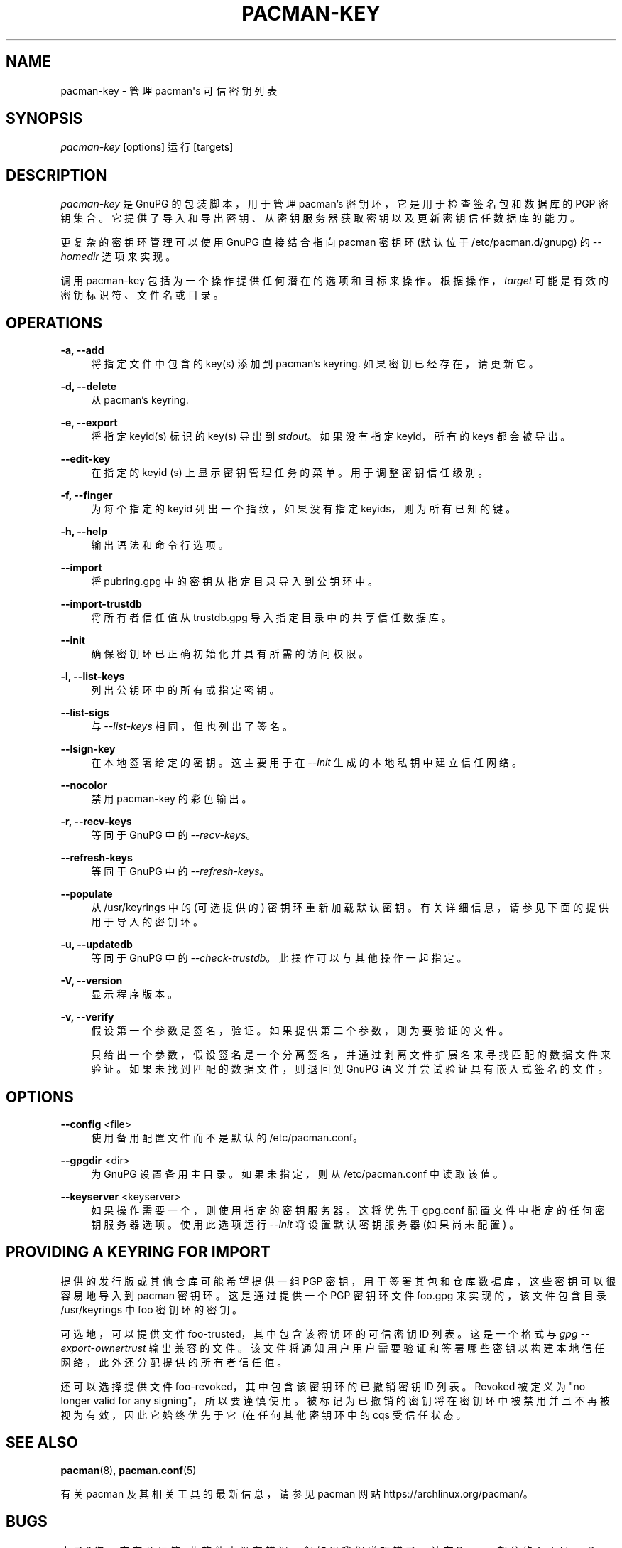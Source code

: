 .\" -*- coding: UTF-8 -*-
'\" t
.\"     Title: pacman-key
.\"    Author: [see the "Authors" section]
.\" Generator: DocBook XSL Stylesheets vsnapshot <http://docbook.sf.net/>
.\"      Date: 2022-11-01
.\"    Manual: Pacman Manual
.\"    Source: Pacman 6.0.2
.\"  Language: English
.\"
.\"*******************************************************************
.\"
.\" This file was generated with po4a. Translate the source file.
.\"
.\"*******************************************************************
.TH PACMAN\-KEY 8 2022\-11\-01 "Pacman 6\&.0\&.2" "Pacman Manual"
.ie  \n(.g .ds Aq \(aq
.el       .ds Aq '
.\" -----------------------------------------------------------------
.\" * Define some portability stuff
.\" -----------------------------------------------------------------
.\" ~~~~~~~~~~~~~~~~~~~~~~~~~~~~~~~~~~~~~~~~~~~~~~~~~~~~~~~~~~~~~~~~~
.\" http://bugs.debian.org/507673
.\" http://lists.gnu.org/archive/html/groff/2009-02/msg00013.html
.\" ~~~~~~~~~~~~~~~~~~~~~~~~~~~~~~~~~~~~~~~~~~~~~~~~~~~~~~~~~~~~~~~~~
.\" -----------------------------------------------------------------
.\" * set default formatting
.\" -----------------------------------------------------------------
.\" disable hyphenation
.nh
.\" disable justification (adjust text to left margin only)
.ad l
.\" -----------------------------------------------------------------
.\" * MAIN CONTENT STARTS HERE *
.\" -----------------------------------------------------------------
.SH NAME
pacman\-key \- 管理 pacman\*(Aqs 可信密钥列表
.SH SYNOPSIS
.sp
\fIpacman\-key\fP [options] 运行 [targets]
.SH DESCRIPTION
.sp
\fIpacman\-key\fP 是 GnuPG 的包装脚本，用于管理 pacman\(cqs 密钥环，它是用于检查签名包和数据库的 PGP 密钥集合
\&。它提供了导入和导出密钥、从密钥服务器获取密钥以及更新密钥信任数据库的能力。
.sp
更复杂的密钥环管理可以使用 GnuPG 直接结合指向 pacman 密钥环 (默认位于 /etc/pacman\&.d/gnupg) \& 的
\fI\-\-homedir\fP 选项来实现。
.sp
调用 pacman\-key 包括为一个操作提供任何潜在的选项和目标来操作 \&。根据操作，\fItarget\fP 可能是有效的密钥标识符、文件名或目录
\&。
.SH OPERATIONS
.PP
\fB\-a, \-\-add\fP
.RS 4
将指定文件中包含的 key(s) 添加到 pacman\(cqs keyring\&. 如果密钥已经存在，请更新它 \&。
.RE
.PP
\fB\-d, \-\-delete\fP
.RS 4
从 pacman\(cqs keyring\&.
.RE
.PP
\fB\-e, \-\-export\fP
.RS 4
将指定 keyid(s) 标识的 key(s) 导出到 \fIstdout\fP\&。如果没有指定 keyid，所有的 keys 都会被导出 \&。
.RE
.PP
\fB\-\-edit\-key\fP
.RS 4
在指定的 keyid (s)\& 上显示密钥管理任务的菜单。用于调整密钥信任级别 \&。
.RE
.PP
\fB\-f, \-\-finger\fP
.RS 4
为每个指定的 keyid 列出一个指纹，如果没有指定 keyids，则为所有已知的键 \&。
.RE
.PP
\fB\-h, \-\-help\fP
.RS 4
输出语法和命令行选项 \&。
.RE
.PP
\fB\-\-import\fP
.RS 4
将 pubring\&.gpg 中的密钥从指定目录导入到公钥环中 \&。
.RE
.PP
\fB\-\-import\-trustdb\fP
.RS 4
将所有者信任值从 trustdb\&.gpg 导入指定目录中的共享信任数据库 \&。
.RE
.PP
\fB\-\-init\fP
.RS 4
确保密钥环已正确初始化并具有所需的访问权限 \&。
.RE
.PP
\fB\-l, \-\-list\-keys\fP
.RS 4
列出公钥环中的所有或指定密钥 \&。
.RE
.PP
\fB\-\-list\-sigs\fP
.RS 4
与 \fI\-\-list\-keys\fP 相同，但也列出了签名 \&。
.RE
.PP
\fB\-\-lsign\-key\fP
.RS 4
在本地签署给定的密钥 \&。这主要用于在 \fI\-\-init\fP\& 生成的本地私钥中建立信任网络。
.RE
.PP
\fB\-\-nocolor\fP
.RS 4
禁用 pacman\-key\& 的彩色输出。
.RE
.PP
\fB\-r, \-\-recv\-keys\fP
.RS 4
等同于 GnuPG\& 中的 \fI\-\-recv\-keys\fP。
.RE
.PP
\fB\-\-refresh\-keys\fP
.RS 4
等同于 GnuPG\& 中的 \fI\-\-refresh\-keys\fP。
.RE
.PP
\fB\-\-populate\fP
.RS 4
从 /usr/keyrings\& 中的 (可选提供的) 密钥环重新加载默认密钥。有关详细信息，请参见下面的提供用于导入的密钥环 \&。
.RE
.PP
\fB\-u, \-\-updatedb\fP
.RS 4
等同于 GnuPG\& 中的 \fI\-\-check\-trustdb\fP。此操作可以与其他操作一起指定 \&。
.RE
.PP
\fB\-V, \-\-version\fP
.RS 4
显示程序版本 \&。
.RE
.PP
\fB\-v, \-\-verify\fP
.RS 4
假设第一个参数是签名，验证 \&。如果提供第二个参数，则为要验证的文件 \&。
.sp
只给出一个参数，假设签名是一个分离签名，并通过剥离文件扩展名 \& 来寻找匹配的数据文件来验证。如果未找到匹配的数据文件，则退回到 GnuPG
语义并尝试验证具有嵌入式签名的文件 \&。
.RE
.SH OPTIONS
.PP
\fB\-\-config\fP <file>
.RS 4
使用备用配置文件而不是默认的 /etc/pacman\&.conf\&。
.RE
.PP
\fB\-\-gpgdir\fP <dir>
.RS 4
为 GnuPG\& 设置备用主目录。如果未指定，则从 /etc/pacman\&.conf\& 中读取该值。
.RE
.PP
\fB\-\-keyserver\fP <keyserver>
.RS 4
如果操作需要一个 \&，则使用指定的密钥服务器。这将优先于 gpg\&.conf 配置文件中指定的任何密钥服务器选项 \&。使用此选项运行
\fI\-\-init\fP 将设置默认密钥服务器 (如果尚未配置) \&。
.RE
.SH "PROVIDING A KEYRING FOR IMPORT"
.sp
提供的发行版或其他仓库可能希望提供一组 PGP 密钥，用于签署其包和仓库数据库，这些密钥可以很容易地导入到 pacman 密钥环 \&。这是通过提供一个
PGP 密钥环文件 foo\&.gpg 来实现的，该文件包含目录 /usr/keyrings\& 中 foo 密钥环的密钥。
.sp
可选地，可以提供文件 foo\-trusted，其中包含该密钥环 \& 的可信密钥 ID 列表。这是一个格式与 \fIgpg \-\-export\-ownertrust\fP 输出 \&
兼容的文件。该文件将通知用户用户需要验证和签署哪些密钥以构建本地信任网络，此外还分配提供的所有者信任值 \&。
.sp
还可以选择提供文件 foo\-revoked，其中包含该密钥环 \& 的已撤销密钥 ID 列表。Revoked 被定义为 "no longer valid
for any signing"，所以要谨慎使用 \&。被标记为已撤销的密钥将在密钥环中被禁用并且不再被视为有效，因此它始终优先于它 \ (在任何其他密钥环中的 cqs 受信任状态 \&。
.SH "SEE ALSO"
.sp
\fBpacman\fP(8), \fBpacman.conf\fP(5)
.sp
有关 pacman 及其相关工具的最新信息，请参见 pacman 网站 https://archlinux\&.org/pacman/。
.SH BUGS
.sp
虫子? 您一定在开玩笑; 此软件中没有错误 \&。但如果我们碰巧错了，请在 Pacman 部分的 Arch Linux Bug Tracker
提交尽可能详细的错误报告 \&。
.SH AUTHORS
.sp
目前的维护者:
.sp
.RS 4
.ie  n \{\
\h'-04'\(bu\h'+03'\c
.\}
.el \{\
.sp -1
.IP \(bu 2.3
.\}
Allan McRae <allan@archlinux\&.org>
.RE
.sp
.RS 4
.ie  n \{\
\h'-04'\(bu\h'+03'\c
.\}
.el \{\
.sp -1
.IP \(bu 2.3
.\}
Andrew Gregory <andrew\&.gregory\&.8@gmail\&.com>
.RE
.sp
.RS 4
.ie  n \{\
\h'-04'\(bu\h'+03'\c
.\}
.el \{\
.sp -1
.IP \(bu 2.3
.\}
Eli Schwartz <eschwartz@archlinux\&.org>
.RE
.sp
.RS 4
.ie  n \{\
\h'-04'\(bu\h'+03'\c
.\}
.el \{\
.sp -1
.IP \(bu 2.3
.\}
Morgan Adamiec <morganamilo@archlinux\&.org>
.RE
.sp
过去的主要贡献者:
.sp
.RS 4
.ie  n \{\
\h'-04'\(bu\h'+03'\c
.\}
.el \{\
.sp -1
.IP \(bu 2.3
.\}
Judd Vinet <jvinet@zeroflux\&.org>
.RE
.sp
.RS 4
.ie  n \{\
\h'-04'\(bu\h'+03'\c
.\}
.el \{\
.sp -1
.IP \(bu 2.3
.\}
Aurelien Foret <aurelien@archlinux\&.org>
.RE
.sp
.RS 4
.ie  n \{\
\h'-04'\(bu\h'+03'\c
.\}
.el \{\
.sp -1
.IP \(bu 2.3
.\}
Aaron Griffin <aaron@archlinux\&.org>
.RE
.sp
.RS 4
.ie  n \{\
\h'-04'\(bu\h'+03'\c
.\}
.el \{\
.sp -1
.IP \(bu 2.3
.\}
Dan McGee <dan@archlinux\&.org>
.RE
.sp
.RS 4
.ie  n \{\
\h'-04'\(bu\h'+03'\c
.\}
.el \{\
.sp -1
.IP \(bu 2.3
.\}
Xavier Chantry <shiningxc@gmail\&.com>
.RE
.sp
.RS 4
.ie  n \{\
\h'-04'\(bu\h'+03'\c
.\}
.el \{\
.sp -1
.IP \(bu 2.3
.\}
Nagy Gabor <ngaba@bibl\&.u\-szeged\&.hu>
.RE
.sp
.RS 4
.ie  n \{\
\h'-04'\(bu\h'+03'\c
.\}
.el \{\
.sp -1
.IP \(bu 2.3
.\}
Dave Reisner <dreisner@archlinux\&.org>
.RE
.sp
对于其他贡献者，请在 pacman\&.git 库 \& 上使用 git shortlog \-s。
.PP
.SH [手册页中文版]
.PP
本翻译为免费文档；阅读
.UR https://www.gnu.org/licenses/gpl-3.0.html
GNU 通用公共许可证第 3 版
.UE
或稍后的版权条款。因使用该翻译而造成的任何问题和损失完全由您承担。
.PP
该中文翻译由 wtklbm
.B <wtklbm@gmail.com>
根据个人学习需要制作。
.PP
项目地址:
.UR \fBhttps://github.com/wtklbm/manpages-chinese\fR
.ME 。

